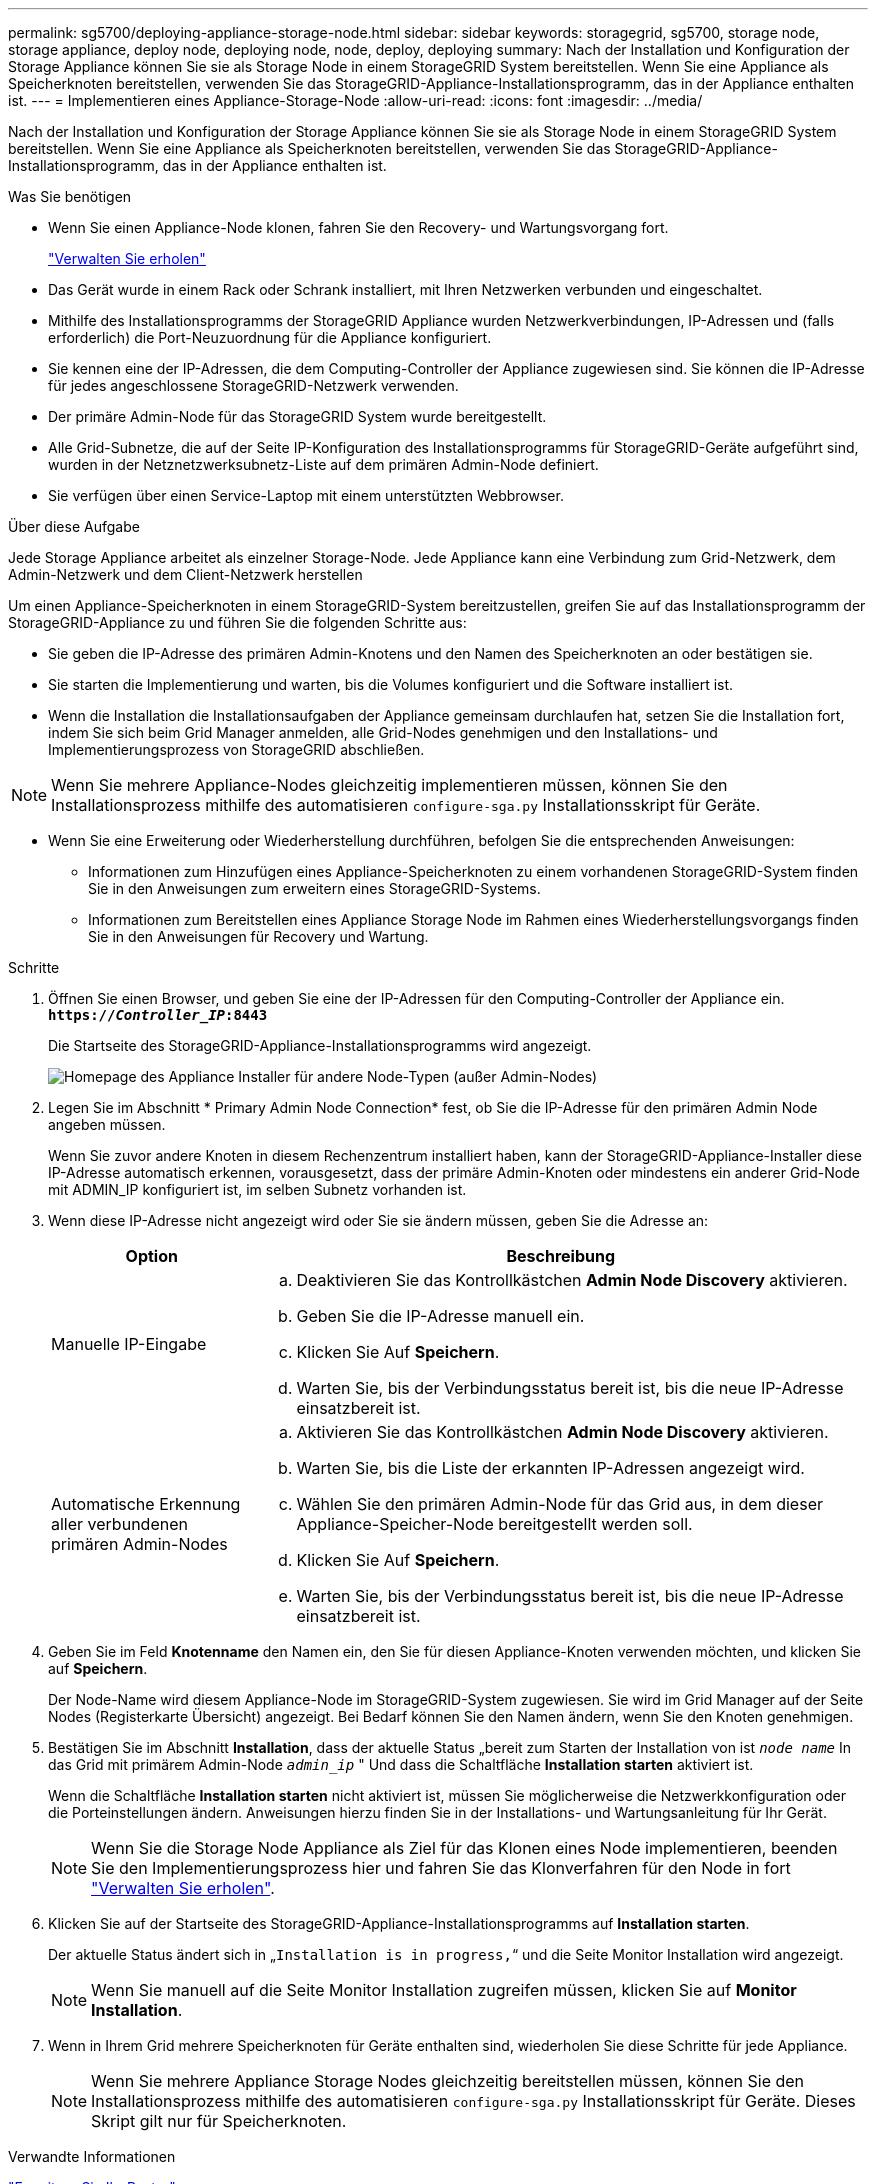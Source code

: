 ---
permalink: sg5700/deploying-appliance-storage-node.html 
sidebar: sidebar 
keywords: storagegrid, sg5700, storage node, storage appliance, deploy node, deploying node, node, deploy, deploying 
summary: Nach der Installation und Konfiguration der Storage Appliance können Sie sie als Storage Node in einem StorageGRID System bereitstellen. Wenn Sie eine Appliance als Speicherknoten bereitstellen, verwenden Sie das StorageGRID-Appliance-Installationsprogramm, das in der Appliance enthalten ist. 
---
= Implementieren eines Appliance-Storage-Node
:allow-uri-read: 
:icons: font
:imagesdir: ../media/


[role="lead"]
Nach der Installation und Konfiguration der Storage Appliance können Sie sie als Storage Node in einem StorageGRID System bereitstellen. Wenn Sie eine Appliance als Speicherknoten bereitstellen, verwenden Sie das StorageGRID-Appliance-Installationsprogramm, das in der Appliance enthalten ist.

.Was Sie benötigen
* Wenn Sie einen Appliance-Node klonen, fahren Sie den Recovery- und Wartungsvorgang fort.
+
link:../maintain/index.html["Verwalten Sie  erholen"]

* Das Gerät wurde in einem Rack oder Schrank installiert, mit Ihren Netzwerken verbunden und eingeschaltet.
* Mithilfe des Installationsprogramms der StorageGRID Appliance wurden Netzwerkverbindungen, IP-Adressen und (falls erforderlich) die Port-Neuzuordnung für die Appliance konfiguriert.
* Sie kennen eine der IP-Adressen, die dem Computing-Controller der Appliance zugewiesen sind. Sie können die IP-Adresse für jedes angeschlossene StorageGRID-Netzwerk verwenden.
* Der primäre Admin-Node für das StorageGRID System wurde bereitgestellt.
* Alle Grid-Subnetze, die auf der Seite IP-Konfiguration des Installationsprogramms für StorageGRID-Geräte aufgeführt sind, wurden in der Netznetzwerksubnetz-Liste auf dem primären Admin-Node definiert.
* Sie verfügen über einen Service-Laptop mit einem unterstützten Webbrowser.


.Über diese Aufgabe
Jede Storage Appliance arbeitet als einzelner Storage-Node. Jede Appliance kann eine Verbindung zum Grid-Netzwerk, dem Admin-Netzwerk und dem Client-Netzwerk herstellen

Um einen Appliance-Speicherknoten in einem StorageGRID-System bereitzustellen, greifen Sie auf das Installationsprogramm der StorageGRID-Appliance zu und führen Sie die folgenden Schritte aus:

* Sie geben die IP-Adresse des primären Admin-Knotens und den Namen des Speicherknoten an oder bestätigen sie.
* Sie starten die Implementierung und warten, bis die Volumes konfiguriert und die Software installiert ist.
* Wenn die Installation die Installationsaufgaben der Appliance gemeinsam durchlaufen hat, setzen Sie die Installation fort, indem Sie sich beim Grid Manager anmelden, alle Grid-Nodes genehmigen und den Installations- und Implementierungsprozess von StorageGRID abschließen.



NOTE: Wenn Sie mehrere Appliance-Nodes gleichzeitig implementieren müssen, können Sie den Installationsprozess mithilfe des automatisieren `configure-sga.py` Installationsskript für Geräte.

* Wenn Sie eine Erweiterung oder Wiederherstellung durchführen, befolgen Sie die entsprechenden Anweisungen:
+
** Informationen zum Hinzufügen eines Appliance-Speicherknoten zu einem vorhandenen StorageGRID-System finden Sie in den Anweisungen zum erweitern eines StorageGRID-Systems.
** Informationen zum Bereitstellen eines Appliance Storage Node im Rahmen eines Wiederherstellungsvorgangs finden Sie in den Anweisungen für Recovery und Wartung.




.Schritte
. Öffnen Sie einen Browser, und geben Sie eine der IP-Adressen für den Computing-Controller der Appliance ein. +
`*https://_Controller_IP_:8443*`
+
Die Startseite des StorageGRID-Appliance-Installationsprogramms wird angezeigt.

+
image::../media/appliance_installer_home_start_installation_enabled.gif[Homepage des Appliance Installer für andere Node-Typen (außer Admin-Nodes)]

. Legen Sie im Abschnitt * Primary Admin Node Connection* fest, ob Sie die IP-Adresse für den primären Admin Node angeben müssen.
+
Wenn Sie zuvor andere Knoten in diesem Rechenzentrum installiert haben, kann der StorageGRID-Appliance-Installer diese IP-Adresse automatisch erkennen, vorausgesetzt, dass der primäre Admin-Knoten oder mindestens ein anderer Grid-Node mit ADMIN_IP konfiguriert ist, im selben Subnetz vorhanden ist.

. Wenn diese IP-Adresse nicht angezeigt wird oder Sie sie ändern müssen, geben Sie die Adresse an:
+
[cols="1a,3a"]
|===
| Option | Beschreibung 


 a| 
Manuelle IP-Eingabe
 a| 
.. Deaktivieren Sie das Kontrollkästchen *Admin Node Discovery* aktivieren.
.. Geben Sie die IP-Adresse manuell ein.
.. Klicken Sie Auf *Speichern*.
.. Warten Sie, bis der Verbindungsstatus bereit ist, bis die neue IP-Adresse einsatzbereit ist.




 a| 
Automatische Erkennung aller verbundenen primären Admin-Nodes
 a| 
.. Aktivieren Sie das Kontrollkästchen *Admin Node Discovery* aktivieren.
.. Warten Sie, bis die Liste der erkannten IP-Adressen angezeigt wird.
.. Wählen Sie den primären Admin-Node für das Grid aus, in dem dieser Appliance-Speicher-Node bereitgestellt werden soll.
.. Klicken Sie Auf *Speichern*.
.. Warten Sie, bis der Verbindungsstatus bereit ist, bis die neue IP-Adresse einsatzbereit ist.


|===
. Geben Sie im Feld *Knotenname* den Namen ein, den Sie für diesen Appliance-Knoten verwenden möchten, und klicken Sie auf *Speichern*.
+
Der Node-Name wird diesem Appliance-Node im StorageGRID-System zugewiesen. Sie wird im Grid Manager auf der Seite Nodes (Registerkarte Übersicht) angezeigt. Bei Bedarf können Sie den Namen ändern, wenn Sie den Knoten genehmigen.

. Bestätigen Sie im Abschnitt *Installation*, dass der aktuelle Status „bereit zum Starten der Installation von ist `_node name_` In das Grid mit primärem Admin-Node `_admin_ip_` " Und dass die Schaltfläche *Installation starten* aktiviert ist.
+
Wenn die Schaltfläche *Installation starten* nicht aktiviert ist, müssen Sie möglicherweise die Netzwerkkonfiguration oder die Porteinstellungen ändern. Anweisungen hierzu finden Sie in der Installations- und Wartungsanleitung für Ihr Gerät.

+

NOTE: Wenn Sie die Storage Node Appliance als Ziel für das Klonen eines Node implementieren, beenden Sie den Implementierungsprozess hier und fahren Sie das Klonverfahren für den Node in fort link:../maintain/index.html["Verwalten Sie  erholen"].

. Klicken Sie auf der Startseite des StorageGRID-Appliance-Installationsprogramms auf *Installation starten*.
+
Der aktuelle Status ändert sich in „`Installation is in progress,`“ und die Seite Monitor Installation wird angezeigt.

+

NOTE: Wenn Sie manuell auf die Seite Monitor Installation zugreifen müssen, klicken Sie auf *Monitor Installation*.

. Wenn in Ihrem Grid mehrere Speicherknoten für Geräte enthalten sind, wiederholen Sie diese Schritte für jede Appliance.
+

NOTE: Wenn Sie mehrere Appliance Storage Nodes gleichzeitig bereitstellen müssen, können Sie den Installationsprozess mithilfe des automatisieren `configure-sga.py` Installationsskript für Geräte. Dieses Skript gilt nur für Speicherknoten.



.Verwandte Informationen
link:../expand/index.html["Erweitern Sie Ihr Raster"]

link:../maintain/index.html["Verwalten Sie  erholen"]

